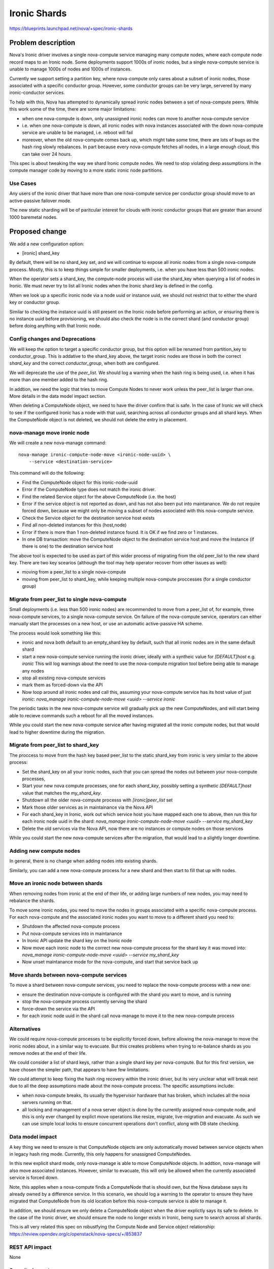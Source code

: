 ..
 This work is licensed under a Creative Commons Attribution 3.0 Unported
 License.

 http://creativecommons.org/licenses/by/3.0/legalcode

==========================================
Ironic Shards
==========================================

https://blueprints.launchpad.net/nova/+spec/ironic-shards

Problem description
===================

Nova's Ironic driver involves a single nova-compute service managing
many compute nodes, where each compute node record maps to an Ironic node.
Some deployments support 1000s of ironic nodes, but a single nova-compute
service is unable to manage 1000s of nodes and 1000s of instances.

Currently we support setting a partition key, where nova-compute only
cares about a subset of ironic nodes, those associated with a specific
conductor group. However, some conductor groups can be very large,
servered by many ironic-conductor services.

To help with this, Nova has attempted to dynamically spread ironic
nodes between a set of nova-compute peers. While this work some of
the time, there are some major limitations:

* when one nova-compute is down, only unassigned ironic nodes can
  move to another nova-compute service
* i.e. when one nova-compute is down, all ironic nodes with nova instances
  associated with the down nova-compute service are unable to be
  managed, i.e. reboot will fail
* moreover, when the old nova-compute comes back up, which might take
  some time, there are lots of bugs as the hash ring slowly rebalances.
  In part because every nova-compute fetches all nodes, in a large enough
  cloud, this can take over 24 hours.

This spec is about tweaking the way we shard Ironic compute nodes.
We need to stop violating deep assumptions in the compute manager
code by moving to a more static ironic node partitions.

Use Cases
---------

Any users of the ironic driver that have more than one
nova-compute service per conductor group should move to an
active-passive failover mode.

The new static sharding will be of paritcular interest for clouds
with ironic conductor groups that are greater than around
1000 baremetal nodes.

.. NOTE: many parts of this story work today but
 need better documentation:

 * understanding the current scale limit of around 500-1000 ironic
  nodes per nova-compute, and the best way to scale beyond that
 * sharding ironic-conductors and nova-computes using
  ironic conductor groups.
  Note: conductor groups have a specific use in Ironic
  and this is not it, but it works for some users.
 * active-passive failover for nova-compute services
  running the ironic driver.
  Note: the time to start up a new process after a
  failover is way too high, particularly at larger
  scales without conductor groups.

Proposed change
===============

We add a new configuration option:

* [ironic] shard_key

By default, there will be no shard_key set, and we will continue to
expose all ironic nodes from a single nova-compute process.
Mostly, this is to keep things simple for smaller deployments,
i.e. when you have less than 500 ironic nodes.

When the operator sets a shard_key, the compute-node process will
use the shard_key when querying a list of nodes in Ironic.
We must never try to list all Ironic nodes when
the Ironic shard key is defined in the config.

When we look up a specific ironic node via a node uuid or
instance uuid, we should not restrict that to either the shard key
or conductor group.

Similar to checking the instance uuid is still present on the Ironic
node before performing an action, or ensuring there is no instance uuid
before provisioning, we should also check the node is in the correct
shard (and conductor group) before doing anything with that Ironic node.

Config changes and Deprecations
-------------------------------

We will keep the option to target a specific conductor group,
but this option will be renamed from partition_key to conductor_group.
This is addative to the shard_key above, the target ironic nodes are
those in both the correct `shard_key` and the correct `conductor_group`,
when both are configured.

We will deprecate the use of the `peer_list`.
We should log a warning when the hash ring is being used,
i.e. when it has more than one member added to the hash ring.

In addtion, we need the logic that tries to move Compute Nodes
to never work unless the peer_list is larger than one. More details
in the data model impact section.

When deleting a ComputeNode object, we need to have the driver
confirm that is safe. In the case of Ironic we will check to see if
the configured Ironic has a node with that uuid, searching across all
conductor groups and all shard keys. When the ComputeNode object is not
deleted, we should not delete the entry in placement.

nova-manage move ironic node
----------------------------

We will create a new nova-manage command::

  nova-manage ironic-compute-node-move <ironic-node-uuid> \
      --service <destination-service>

This command will do the following:

* Find the ComputeNode object for this ironic-node-uuid
* Error if the ComputeNode type does not match the ironic driver.
* Find the related Service object for the above ComputeNode
  (i.e. the host)
* Error if the service object is not reported as down, and
  has not also been put into maintanance. We do not require
  forced down, because we might only be moving a subset of
  nodes associated with this nova-compute service.
* Check the Service object for the destination service host exists
* Find all non-deleted instances for this (host,node)
* Error if there is more than 1 non-deleted instance found.
  It is OK if we find zero or 1 instances.
* In one DB transaction:
  move the ComputeNode object to the destination service host and
  move the Instance (if there is one) to the destination service host

The above tool is expected to be used as part of this wider process
of migrating from the old peer_list to the new shard key. There are
two key scearios (although the tool may help operator recover from
other issues as well):

* moving from a peer_list to a single nova-compute
* moving from peer_list to shard_key, while keeping multiple nova-compute
  proccesses (for a single conductor group)

Migrate from peer_list to single nova-compute
---------------------------------------------

Small deployments (i.e. less than 500 ironic nodes)
are recommended to move from a peer_list of, for example,
three nova-compute services, to a single nova-compute service.
On failure of the nova-compute service, operators can either manually start
the processes on a new host, or use an automatic active-passive HA scheme.

The process would look something like this:

* ironic and nova both default to an empty_shard key by default,
  such that all ironic nodes are in the same default shard
* start a new nova-compute service running the ironic driver,
  ideally with a syntheic value for `[DEFAULT]host` e.g. `ironic`
  This will log warnings about the need to use the nova-compute
  migration tool before being able to manage any nodes
* stop all existing nova-compute services
* mark them as forced-down via the API
* Now loop around all ironic nodes and call this, assuming your
  nova-compute service has its host value of just `ironic`:
  `nova_manage ironic-compute-node-move <uuid> --service ironic`

The periodic tasks in the new nova-compute service will gradually
pick up the new ComputeNodes, and will start being able to recieve
commands such a reboot for all the moved instances.

While you could start the new nova-compute service after
having migrated all the ironic compute nodes, but that would
lead to higher downtime during the migration.

Migrate from peer_list to shard_key
-----------------------------------

The proccess to move from the hash key based peer_list to the static
shard_key from ironic is very similar to the above process:

* Set the shard_key on all your ironic nodes, such that you can spread
  the nodes out between your nova-compute processes,
* Start your new nova compute processes, one for each `shard_key`,
  possibly setting a synthetic `[DEFAULT]host` value that matches the
  `my_shard_key`.
* Shutdown all the older nova-compute processs with `[ironic]peer_list` set
* Mark those older services as in maintainance via the Nova API
* For each shard_key in Ironic, work out which service host you have mapped
  each one to above, then run this for each ironic node uuid in the shard:
  `nova_manage ironic-compute-node-move <uuid> --service my_shard_key`
* Delete the old services via the Nova API, now there are no instances
  or compute nodes on those services

While you could start the new nova-compute services after the migration,
that would lead to a slightly longer downtime.

Adding new compute nodes
------------------------

In general, there is no change when adding nodes into existing
shards.

Similarly, you can add a new nova-compute process for a new shard
and then start to fill that up with nodes.

Move an ironic node between shards
----------------------------------

When removing nodes from ironic at the end of their life, or
adding large numbers of new nodes, you may need to rebalance
the shards.

To move some ironic nodes, you need to move the nodes in
groups associated with a specific nova-compute process.
For each nova-compute and the associated ironic nodes you
want to move to a different shard you need to:

* Shutdown the affected nova-compute process
* Put nova-compute services into in maintanance
* In Ironic API update the shard key on the Ironic node
* Now move each ironic node to the correct new nova-compute
  process for the shard key it was moved into:
  `nova_manage ironic-compute-node-move <uuid> --service my_shard_key`
* Now unset maintanance mode for the nova-compute,
  and start that service back up

Move shards between nova-compute services
-----------------------------------------

To move a shard between nova-compute services, you need to
replace the nova-compute process with a new one:

* ensure the destination nova-compute is configured with the
  shard you want to move, and is running
* stop the nova-compute process currently serving the shard
* force-down the service via the API
* for each ironic node uuid in the shard call nova-manage
  to move it to the new nova-compute process

Alternatives
------------

We could require nova-compute processes to be explicitly forced down,
before allowing the nova-manage to move the ironic nodes about,
in a similar way to evacuate.
But this creates problems when trying to re-balance shards as you
remove nodes at the end of their life.

We could consider a list of shard keys, rather than a single shard key
per nova-compute. But for this first version, we have chosen the simpler
path, that appears to have few limitations.

We could attempt to keep fixing the hash ring recovery within the ironic
driver, but its very unclear what will break next due to all the deep
assumptions made about the nova-compute process. The specific assumptions
include:

* when nova-compute breaks, its usually the hypervisor hardware that
  has broken, which includes all the nova servers running on that.
* all locking and management of a nova server object is done by the
  currently assigned nova-compute node, and this is only ever changed
  by explict move operations like resize, migrate, live-migration
  and evacuate. As such we can use simple local locks to ensure
  concurrent operations don't conflict, along with DB state checking.

Data model impact
-----------------

A key thing we need to ensure is that ComputeNode objects are only
automatically moved between service objects when in legacy hash ring mode.
Currently, this only happens for unassigned ComputeNodes.

In this new explicit shard mode, only nova-manage is able to move
ComputeNode objects. In addtion, nova-manage will also move associated
instances. However, similar to evacuate, this will only be allowed
when the currently associated service is forced down.

Note, this applies when a nova-compute finds a ComputeNode that is should
own, but the Nova database says its already owned by a difference service.
In this scenario, we should log a warning to the operator
to ensure they have migrated that ComputeNode from its old location
before this nova-compute service is able to manage it.

In addition, we should ensure we only delete a ComputeNode object
when the driver explictly says its safe to delete. In the case of
the Ironic driver, we should ensure the node no longer exists in
Ironic, being sure to search across all shards.

This is all very related this spec on robustfying
the Compute Node and Service object relationship:
https://review.opendev.org/c/openstack/nova-specs/+/853837

REST API impact
---------------

None

Security impact
---------------

None

Notifications impact
--------------------

None

Other end user impact
---------------------

Users will experience a more reliable Ironic and Nova integration.

Performance Impact
------------------

It should help users more easily support large ironic deployments
integrated with Nova.

Other deployer impact
---------------------

We will rename the "partition_key" configuration to be expliclity
"conductor_group".

We will deprecate the peer list key. When we start up and see
anything set, we ommit a warning about the bugs in using this
legacy auto sharding, and recomend moving to the explicit sharding.

There is a new `shard_key` config, as descirbed above.

There is a new nova_manage CLI command to move Ironic compute nodes
on forced-down nova-compute services to a new one.

Developer impact
----------------

None

Upgrade impact
--------------

For those currenly using peer_list, we need to document how they
can move to the new sharding approach.

Implementation
==============

Assignee(s)
-----------

Primary assignee:
  JayF

Other contributors:
  johnthetubaguy

Feature Liaison
---------------

Feature liaison: None

Work Items
----------

* rename conductor group partition key config
* deprecate peer_list config, with warning log messages
* add compute node move and delete protections, when peer_list not used
* add new shard_key config, limit ironic node list using shard_key
* add nova-manage tool to move ironic nodes between compute services
* document operational processes around above nova-manage tool

Dependencies
============

The deprecation of the peer list can happen right away.

But the new sharding depends on the Ironic shard key getting added:
https://review.opendev.org/c/openstack/ironic-specs/+/861803

Ideally we add this into Nova after robustify compute node has landed:
https://review.opendev.org/c/openstack/nova/+/842478

Testing
=======

We need some functional tests for the nova-manage command to ensure
all of the safty guards work as expected.

Documentation Impact
====================

A lot of docs needed for the Ironic driver on the operational
procedures around the shard_key.

References
==========

None

History
=======

.. list-table:: Revisions
   :header-rows: 1

   * - Release Name
     - Description
   * - 2023.1 Antelope
     - Introduced
   * - 2023.2 Bobcat
     - Re-proposed
